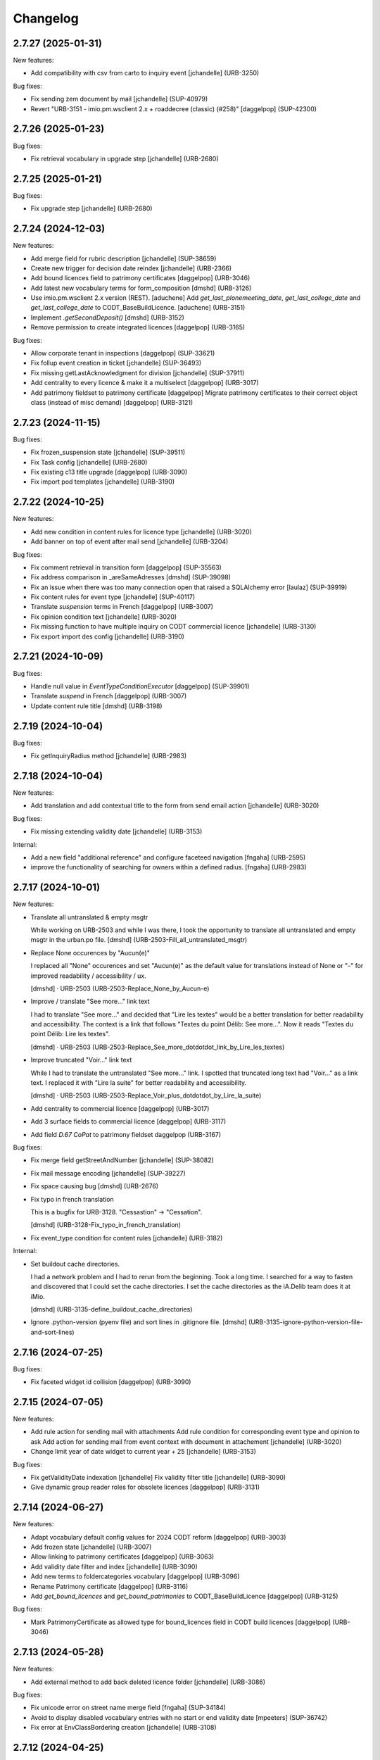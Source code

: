 Changelog
=========

.. You should *NOT* be adding new change log entries to this file.
   You should create a file in the news directory instead.
   For helpful instructions, please see:
   https://github.com/plone/plone.releaser/blob/master/ADD-A-NEWS-ITEM.rst

.. towncrier release notes start

2.7.27 (2025-01-31)
-------------------

New features:


- Add compatibility with csv from carto to inquiry event
  [jchandelle] (URB-3250)


Bug fixes:


- Fix sending zem document by mail
  [jchandelle] (SUP-40979)
- Revert "URB-3151 - imio.pm.wsclient 2.x + roaddecree (classic) (#258)"
  [daggelpop] (SUP-42300)


2.7.26 (2025-01-23)
-------------------

Bug fixes:


- Fix retrieval vocabulary in upgrade step
  [jchandelle] (URB-2680)


2.7.25 (2025-01-21)
-------------------

Bug fixes:


- Fix upgrade step
  [jchandelle] (URB-2680)


2.7.24 (2024-12-03)
-------------------

New features:


- Add merge field for rubric description
  [jchandelle] (SUP-38659)
- Create new trigger for decision date reindex
  [jchandelle] (URB-2366)
- Add bound licences field to patrimony certificates
  [daggelpop] (URB-3046)
- Add latest new vocabulary terms for form_composition
  [dmshd] (URB-3126)
- Use imio.pm.wsclient 2.x version (REST).
  [aduchene]
  Add `get_last_plonemeeting_date`, `get_last_college_date` and `get_last_college_date` to CODT_BaseBuildLicence.
  [aduchene] (URB-3151)
- Implement `.getSecondDeposit()`
  [dmshd] (URB-3152)
- Remove permission to create integrated licences
  [daggelpop] (URB-3165)


Bug fixes:


- Allow corporate tenant in inspections
  [daggelpop] (SUP-33621)
- Fix follup event creation in ticket
  [jchandelle] (SUP-36493)
- Fix missing getLastAcknowledgment for division
  [jchandelle] (SUP-37911)
- Add centrality to every licence & make it a multiselect
  [daggelpop] (URB-3017)
- Add patrimony fieldset to patrimony certificate
  [daggelpop]
  Migrate patrimony certificates to their correct object class (instead of misc demand)
  [daggelpop] (URB-3121)


2.7.23 (2024-11-15)
-------------------

Bug fixes:


- Fix frozen_suspension state
  [jchandelle] (SUP-39511)
- Fix Task config
  [jchandelle] (URB-2680)
- Fix existing c13 title upgrade
  [daggelpop] (URB-3090)
- Fix import pod templates
  [jchandelle] (URB-3190)


2.7.22 (2024-10-25)
-------------------

New features:


- Add new condition in content rules for licence type
  [jchandelle] (URB-3020)
- Add banner on top of event after mail send
  [jchandelle] (URB-3204)


Bug fixes:


- Fix comment retrieval in transition form
  [daggelpop] (SUP-35563)
- Fix address comparison in _areSameAdresses
  [dmshd] (SUP-39098)
- Fix an issue when there was too many connection open that raised a SQLAlchemy error
  [laulaz] (SUP-39919)
- Fix content rules for event type
  [jchandelle] (SUP-40117)
- Translate `suspension` terms in French
  [daggelpop] (URB-3007)
- Fix opinion condition text
  [jchandelle] (URB-3020)
- Fix missing function to have multiple inquiry on CODT commercial licence
  [jchandelle] (URB-3130)
- Fix export import des config
  [jchandelle] (URB-3190)


2.7.21 (2024-10-09)
-------------------

Bug fixes:


- Handle null value in `EventTypeConditionExecutor`
  [daggelpop] (SUP-39901)
- Translate `suspend` in French
  [daggelpop] (URB-3007)
- Update content rule title
  [dmshd] (URB-3198)


2.7.19 (2024-10-04)
-------------------

Bug fixes:


- Fix getInquiryRadius method
  [jchandelle] (URB-2983)


2.7.18 (2024-10-04)
-------------------

New features:


- Add translation and add contextual title to the form from send email action
  [jchandelle] (URB-3020)


Bug fixes:


- Fix missing extending validity date
  [jchandelle] (URB-3153)


Internal:


- Add a new field "additional reference" and configure faceteed navigation
  [fngaha] (URB-2595)
- improve the functionality of searching for owners within a defined radius.
  [fngaha] (URB-2983)


2.7.17 (2024-10-01)
-------------------

New features:


- Translate all untranslated & empty msgtr

  While working on URB-2503 and while I was there, I took the opportunity to translate all untranslated and empty msgtr in the urban.po file. [dmshd] (URB-2503-Fill_all_untranslated_msgtr)
- Replace None occurences by "Aucun(e)"

  I replaced all "None" occurences and set "Aucun(e)" as the default value for translations instead of None or "-" for improved readability / accessibility / ux.

  [dmshd] · URB-2503 (URB-2503-Replace_None_by_Aucun-e)
- Improve / translate "See more..." link text

  I had to translate "See more..." and decided that "Lire les textes" would be a better translation for better readability and accessibility.
  The context is a link that follows "Textes du point Délib: See more...".
  Now it reads "Textes du point Délib: Lire les textes".

  [dmshd] · URB-2503 (URB-2503-Replace_See_more_dotdotdot_link_by_Lire_les_textes)
- Improve truncated "Voir..." link text

  While I had to translate the untranslated "See more..." link. I spotted that truncated long text had "Voir..." as a link text. I replaced it with "Lire la suite" for better readability and accessibility.

  [dmshd] · URB-2503 (URB-2503-Replace_Voir_plus_dotdotdot_by_Lire_la_suite)
- Add centrality to commercial licence
  [daggelpop] (URB-3017)
- Add 3 surface fields to commercial licence
  [daggelpop] (URB-3117)
- Add field `D.67 CoPat` to patrimony fieldset
  daggelpop (URB-3167)


Bug fixes:


- Fix merge field getStreetAndNumber
  [jchandelle] (SUP-38082)
- Fix mail message encoding
  [jchandelle] (SUP-39227)
- Fix space causing bug
  [dmshd] (URB-2676)
- Fix typo in french translation

  This is a bugfix for URB-3128. "Cessastion" -> "Cessation".

  [dmshd] (URB-3128-Fix_typo_in_french_translation)
- Fix event_type condition for content rules
  [jchandelle] (URB-3182)


Internal:


- Set buildout cache directories.

  I had a network problem and I had to rerun from the beginning. Took a long time. I searched for a way to fasten and discovered that I could set the cache directories. I set the cache directories as the iA.Delib team does it at iMio.

  [dmshd] (URB-3135-define_buildout_cache_directories)
- Ignore .python-version (pyenv file) and sort lines in .gitignore file.
  [dmshd] (URB-3135-ignore-python-version-file-and-sort-lines)


2.7.16 (2024-07-25)
-------------------

Bug fixes:


- Fix faceted widget id collision
  [daggelpop] (URB-3090)


2.7.15 (2024-07-05)
-------------------

New features:


- Add rule action for sending mail with attachments
  Add rule condition for corresponding event type and opinion to ask
  Add action for sending mail from event context with document in attachement
  [jchandelle] (URB-3020)
- Change limit year of date widget to current year + 25
  [jchandelle] (URB-3153)


Bug fixes:


- Fix getValidityDate indexation
  [jchandelle]
  Fix validity filter title
  [jchandelle] (URB-3090)
- Give dynamic group reader roles for obsolete licences
  [daggelpop] (URB-3131)


2.7.14 (2024-06-27)
-------------------

New features:


- Adapt vocabulary default config values for 2024 CODT reform
  [daggelpop] (URB-3003)
- Add frozen state
  [jchandelle] (URB-3007)
- Allow linking to patrimony certificates
  [daggelpop] (URB-3063)
- Add validity date filter and index
  [jchandelle] (URB-3090)
- Add new terms to foldercategories vocabulary
  [daggelpop] (URB-3096)
- Rename Patrimony certificate
  [daggelpop] (URB-3116)
- Add `get_bound_licences` and `get_bound_patrimonies` to CODT_BaseBuildLicence
  [daggelpop] (URB-3125)


Bug fixes:


- Mark PatrimonyCertificate as allowed type for bound_licences field in CODT build licences
  [daggelpop] (URB-3046)


2.7.13 (2024-05-28)
-------------------

New features:


- Add external method to add back deleted licence folder
  [jchandelle] (URB-3086)


Bug fixes:


- Fix unicode error on street name merge field 
  [fngaha] (SUP-34184)
- Avoid to display disabled vocabulary entries with no start or end validity date
  [mpeeters] (SUP-36742)
- Fix error at EnvClassBordering creation
  [jchandelle] (URB-3108)


2.7.12 (2024-04-25)
-------------------

Bug fixes:


- Fix wrong files export
  [jchandelle] (MURBMONA-48)


2.7.11 (2024-04-25)
-------------------

Bug fixes:


- Add event sub file in export content
  Add missing portal_type to export sub content
  [jchandelle] (MURBMONA-48)


Internal:


- Add `withtitle` parameter to the getApplicantsSignaletic method
  [fngaha] (SUP-33759)
- Improve merge fields
  Provide a merge field that only returns streets
  Adapt the getStreetAndNumber method field to be able to receive a separation parameter between the street and the number
  [fngaha] (SUP-34184)
- Update the translation of empty fields
  [fngaha] (URB-3079)


2.7.10 (2024-04-10)
-------------------

New features:


- Add view for import urban config
  [jchandelle] (SUP-36419)


2.7.9 (2024-04-07)
------------------

Bug fixes:


- Avoid an error if a vocabulary term was removed
  [mpeeters] (SUP-36403,SUP-36406)
- Fix logic on some methods to exclude invalid vocabulary entries
  [mpeeters] (URB-3002)


Internal:


- Add tests for new vocabulary logic (start and end validity)
  [mpeeters] (URB-3002)


2.7.8 (2024-04-02)
------------------

Bug fixes:


- Add `state` optional parameter to `getLastAcknowledgment` method to fix an issue with schedule start date
  [mpeeters] (SUP-36274)
- Avoid an error if an advice was not defined
  [mpeeters] (SUP-36276)


2.7.7 (2024-04-01)
------------------

Bug fixes:


- Fix an error in calculation of prorogated delays
  [mpeeters] (URB-3008)


Internal:


- Add tests for buildlicence and CU2 completion schedule
  [mpeeters] (URB-3005)


2.7.6 (2024-03-25)
------------------

Bug fixes:


- Fix an issue with upgrade step numbers
  [mpeeters] (URB-3002)


2.7.5 (2024-03-24)
------------------

New features:


- Add caduc workflow state
  [jchandelle] (URB-3007)
- Add `getIntentionToSubmitAmendedPlans` method for documents
  [mpeeters] (URB-3008)
- Add a link field on CODT build licences
  [mpeeters] (URB-3046)


Bug fixes:


- Move methods to be available for every events.
  Change `is_CODT2024` to be true if there is no deposit but current date is greater than 2024-03-31.
  [mpeeters] (URB-3008)


2.7.4 (2024-03-20)
------------------

Bug fixes:


- Invert Refer FD delay 30 <-> 40 days
  [mpeeters] (URB-3008)


2.7.3 (2024-03-20)
------------------

New features:


- Add `is_not_CODT2024` method that can be used in templates
  [mpeeters] (URB-3008)


Bug fixes:


- Fix update of vocabularies
  [mpeeters] (URB-3002)


2.7.2 (2024-03-18)
------------------

New features:


- Add `getCompletenessDelay`, `getReferFDDelay` and `getFDAdviceDelay` methods that can be used in templates
  [mpeeters] (URB-3008)


2.7.1 (2024-03-14)
------------------

Bug fixes:


- Fix delay vocabularies value order
  [mpeeters] (URB-3003)


2.7.0 (2024-03-14)
------------------

New features:


- Add `is_CODT2024` and `getProrogationDelay` methods that can be used in template
  [mpeeters] (URB-2956)
- Adapt vocabulary logic to include start and end validity dates
  [mpeeters] (URB-3002)
- Adapt vocabulary terms for 2024 CODT reform
  [daggelpop] (URB-3003)
- Add `urban.schedule` dependency
  [mpeeters] (URB-3005)
- Add event fields `videoConferenceDate`, `validityEndDate` & marker `IIntentionToSubmitAmendedPlans`
  [daggelpop] (URB-3006)


Bug fixes:


- Avoid an error if the closing state is not a valid transition
  [mpeeters] (SUP-35736)


Internal:


- Provided prorogation field for environment license
  [fngaha] (URB-2924)
- Update applicant mailing codes :
  Replace mailed_data.getPersonTitleValue(short=True), mailed_data.name1, mailed_data.name2 by mailed_data.getSignaletic()
  [fngaha] (URB-2947)


2.6.25 (2024-02-13)
-------------------

Bug fixes:


- Fix an issue with installation through collective.bigbang
  [mpeeters] (URB-3016)


2.6.24 (2024-02-13)
-------------------

Bug fixes:


- Add upgrade step to reindex uid catalog
  [jchandelle] (URB-3015)


2.6.23 (2024-02-09)
-------------------

Bug fixes:


- Fix reference validator for similar ref
  [jchandelle] (URB-3012)


2.6.22 (2024-02-05)
-------------------

New features:


- Add index for street code
  [jchandelle] (MURBFMAA-20)


2.6.21 (2023-12-26)
-------------------

New features:


- Add prosecution ref and ticket ref to Inspection
  [ndemonte] (SUP-27127)
- Underline close due dates
  [ndemonte] (URB-2515)
- Add stop worksite option to inspection report
  [jchandelle] (URB-2827)
- Remove reference FD field from preliminary notice
  [jchandelle] (URB-2831)


Bug fixes:


- Validate CSV before claimant import
  [daggelpop] (SUP-33538)
- Fix an issue with Postgis `ST_MemUnion` by using `ST_Union` instead that also improve performances
  [mpeeters] (SUP-34226)
- Fix integrated licence creation by using unicode for regional authorities vocabulary
  [jchandelle] (URB-2869)


2.6.20 (2023-12-12)
-------------------

Bug fixes:


- Fix street number with specia character in unicode
  [jchandelle] (URB-2948)


2.6.19 (2023-12-04)
-------------------

Bug fixes:


- Fix an issue with Products.ZCTextIndex that was interpreting `NOT` as token instead of a word for notary letter references
  [mpeeters] (MURBARLA-25)


2.6.18 (2023-11-23)
-------------------

Bug fixes:


- Add `fix_schedule_config` external method ta fix class of condition objects
  [mpeeters] (SUP-33739)


2.6.17 (2023-11-16)
-------------------

Bug fixes:


- Adapt opinion request worklflow to bypass guard check for managers
  [mpeeters] (SUP-33308)


Internal:


- Provide getFirstAcknowledgment method
  [fngaha] (SUP-32215)


2.6.16 (2023-11-06)
-------------------

Bug fixes:


- Fix serializer to include disable street in uid resolver
  [jchandelle] (MURBMSGA-37)
- Fix street search to include disable street
  [jchandelle] (URB-2696)


2.6.15 (2023-10-12)
-------------------

Internal:


- Fix tests
  [mpeeters] (URB-2855)
- Improve performances for add views
  [mpeeters] (URB-2903)


2.6.14 (2023-09-13)
-------------------

Bug fixes:


- Avoid an error if a vocabulary value was removed, instead log the removed value and display the key to the user
  [mpeeters] (SUP-32338)


Internal:


- Reduce logging for sql queries
  [mpeeters] (URB-2788)
- Fix tests
  [mpeeters] (URB-2855)


2.6.13 (2023-09-05)
-------------------

Bug fixes:


- Move catalog import in urban type profile
  [jchandelle] (URB-2868)
- Fix facet config xml
  [jchandelle] (URB-2870)


2.6.12 (2023-09-01)
-------------------

Bug fixes:


- Fix new urban instance install
  [jchandelle] (URB-2868)
- Fix facet xml configuration
  [jchandelle] (URB-2870)


2.6.11 (2023-08-29)
-------------------

Bug fixes:


- Fix icon tag in table
  [jchandelle] (SUP-31983)


2.6.10 (2023-08-28)
-------------------

Bug fixes:


- Avoid an error if a task was not correctly removed from catalog
  [mpeeters] (URB-2873)


2.6.9 (2023-08-27)
------------------

Bug fixes:


- Fix UnicodeDecodeError on getFolderManagersSignaletic(withGrade=True)
  [fngaha] (URB-2871)


2.6.8 (2023-08-24)
------------------

Bug fixes:


- fix select2 widget on folder manager
  [jchandelle] (SUP-31898)
- Fix opinion schedules assigned user column
  [mpeeters] (URB-2819)


2.6.7 (2023-08-14)
------------------

Bug fixes:


- Hide old document generation links viewlet
  [mpeeters] (URB-2864)


2.6.6 (2023-08-10)
------------------

Bug fixes:


- Fix an issue with autocomplete view results format that was generating javascript errors
  [mpeeters] (SUP-31682)


2.6.5 (2023-07-27)
------------------

Bug fixes:


- Avoid errors on inexpected values on licences and log them
  [mpeeters] (SUP-31554)
- Fix translation for road adaptation vocabulary values
  [mpeeters] (URB-2575)
- Avoid an error if a vocabulary does not exist, this can happen when multiple upgrade steps interract with vocabularies
  [mpeeters] (URB-2835)


2.6.4 (2023-07-24)
------------------

New features:


- Add parameter to autocomplete to search with exact match
  [jchandelle] (URB-2696)


Bug fixes:


- Fix an issue with some urban instances with lists that contains empty strings or `None`
  [mpeeters] (URB-2575)
- Fix inspection title
  [jchandelle] (URB-2830)
- Add an external method to set profile version for Products.urban
  [mpeeters] (URB-2835)


2.6.3 (2023-07-18)
------------------

- Add missing translations [URB-2823]
  [mpeeters, anagant]

- Fix different type of vocabulary [URB-2575]
  [jchandelle]

- Change NN field position [SUP-27165]
  [jchandelle]

- Add Couple to Preliminary Notice [URB-2824]
  [ndemonte]

- Fix Select2 view display [URB-2575]
  [jchandelle]

- Provide getLastAcknowledgment method for all urbancertificates [SUP-30852]
  [fngaha]

- Fix encoding error [URB-2805]
  [fngaha]

- Add a explicit dependency to collective.exportimport
  [mpeeters]

- Cadastral historic memory error [SUP-30310]
  [sdelcourt]

- Add option to POST endpoint when creating a licence to disable check ref format [SUP-31043]
  [jchandelle]


2.6.2 (2023-07-04)
------------------

- Explicitly include `urban.restapi` zcml dependency [URB-2790]
  [mpeeters]


2.6.1 (2023-07-04)
------------------

- Fix zcml for migrations
  [mpeeters]


2.6.0 (2023-07-03)
------------------

- Fix `hidealloption` and `hide_category` parameters for dashboard collections
  [mpeeters]

- Fix render of columns with escape parameter
  [mpeeters, sdelcourt]

- Avoid a traceback if an UID was not found for inquiry cron [URB-2721]
  [mpeeters]

- Migrate to the latest version of `imio.dashboard`
  [mpeeters]


2.5.4 (2023-07-03)
------------------

- Change collection column name [URB-1537]
  [jchandelle]

- Fix class name in external method fix_labruyere_envclassthrees [SUP-29587]
  [ndemonte]


2.5.3 (2023-06-23)
------------------

- Add parcel and applicants contents to export content [URB-2733]
  [jchandelle]


2.5.2 (2023-06-15)
------------------

- Fix tests and update package metadata
  [sdelcourt, mpeeters]

- Add CSV import of recipients to an inquiry [URB-2573]
  [ndemonte]

- Fix bound licence allowed type [SUP-27062]
  [jchandelle]

- Add vat field to notary [SUP-29450]
  [jchandelle]

- Change MultiSelectionWidget to MultiSelect2Widget [URB-2575]
  [jchandelle]

- Add fields to legal aspect of generic licence [SUP-22944]
  [jchandelle]

- Add national register number to corporation form [SUP-27165]
  [jchandelle]

- Add an external method to update task delay [SUP-28870]
  [jchandelle]

- Add external method to fix broken environmental declarations [SUP-29587]
  [ndemonte]

- Fix export data with c.exportimport [URB-2733]
  [jchandelle]


2.5.1 (2023-04-06)
------------------

- Added 'retired' transition to 'deposit' and 'incomplete' states for codt_buildlicence_workflow
  [fngaha]

- Manage the display of licences linked to several applicants
  [fngaha]

- Add an import step to activate 'announcementArticlesText' optional field
  [fngaha]

- Fix external method [SUP-28740]
  [jchandelle]

- Add external method for fixing corrupted description. [SUP-28740]
  [jchandelle]

- Allow to encode dates going back to 1930
  [fngaha]

- Update MailingPersistentDocumentGenerationView call with generated_doc_title param. [URB-1862]
  [jjaumotte]

- Fix 0 values Bis & Puissance format for get_parcels [SUP-16626]
  [jjaumotte]

- Fix 0 values Bis & Puissance format for getPortionOutText
  [jjaumotte]

- Remove 'provincial' in folderroadtypes vocabulary [URB-2129]
  [jjaumotte]

- Remove locality name in default text [URB-2124]
  [jjaumotte]

- Remove/disable natura2000 folderzone [URB-2052]
  [jjaumotte]

- Add notaries mailing [URB-2110]
  [jjaumotte]

- Add copy to claymant action for recipient_cadastre in inquiry event
  [sdelcourt / jjaumotte]

- Fix liste_220 title encoding error + translation [SUP-15084]
  [jjaumotte]

- provides organizations to consult based on external directions
  [fngaha]

- Add an Ultimate date field in the list of activatable fields
  [fngaha]

- provide the add company feature to the CU1 process
  [fngaha]

- Update documentation with cadastre downloading
  [fngaha]

- Translate liste_220 errors
  [fngaha]

- Provide the add company feature to the CU1 process
  [fngaha]

- Improve mailing. Add the possibility to delay mailing during the night [SUP-12289]
  [sdelcourt]

- Fix default schedule config for CODT Buildlicence [SUP-12344]
  [sdelcourt]

- Allow shortcut transition to 'inacceptable' state for CODT licence wofklow. [SUP-6385]
  [sdelcourt]

- Set default foldermanagers view to sort the folder with z3c.table on title [URB-1151]
  [jjaumotte]

- Add some applicants infos on urban_description schemata. [URB-1171]
  [jjaumotte]

- Improve default reference expression for licence references. [URB-2046]
  [sdelcourt]

- Add search filter on public config folders (geometricians, notaries, architects, parcellings). [SUP-10537]
  [sdelcourt]

- Migrate PortionOut (Archetype) type to Parcel (dexterity) type. [URB-2009]
  [sdelcourt]

- Fix add permissions for Inquiries. [SUP-13679]
  [sdelcourt]

- Add custom division 99999 for unreferenced parcels. [SUP-13835]
  [sdelcourt]

- Migrate ParcellingTerm (Archetype) type to Parcelling (dexterity) type.
  [sdelcourt]

- Pre-check all manageable licences for foldermanager creation. [URB-1935]
  [jjaumotte]

- Add field to define final states closing all the urban events on a licence. [URB-2082]
  [sdelcourt]

- Refactor key date display to include urban event custom titles. [SUP-13982]
  [sdelcourt]

- Add Basebuildlicence reference field reprensentativeContacts + tests [URB-2335]
  [jjaumotte]

- Licences can created as a copy of another licence (fields, applicants and parcels can be copied). [URB-1934]
  [sdelcourt]

- Add collective.quickupload to do multiple file upload on licences and events.
  [sdelcourt]

- Fix empty value display on select fields. [URB-2073]
  [sdelcourt]

- Add new value 'simple procedure' for CODT BuildLicence procedure choice. [SUP-6566]
  [sdelcourt]

- Allow multiple parcel add from the 'search parcel' view. [URB-2126]
  [sdelcourt]

- Complete codt buildlicence config with 'college repport' event. [URB-2074]
  [sdelcourt]

- Complete codt buildlicence schedule.
  [sdelcourt]

- Add default codt notary letters schedule.
  [sdelcourt]

- Add parking infos fields on road tab.
  [sdelcourt]

- Remove pod templates styles form urban. [URB-2080]
  [sdelcourt]

- Add authority default values to CODT_integrated_licence, CODT_unique_licence, EnvClassBordering. [URB-2269]
  [mdhyne]

- Add default person title when creating applicant from a parcel search. [URB-2227]
  [mdhyne]
  [sdelcourt]

- Update vocabularies CODT Build Licence (folder categories, missing parts)
  [lmertens]

- Add dashboard template 'listing permis'
  [lmertens]

- Add translations [URB-1997]
  [mdhyne]

-add boolean field 'isModificationParceloutLicence'. [URB-2250]
  [mdhyne]

- Add logo urban to the tab, overriding the favicon.ico viewlet. [URB-2209]
  [mdhyne]

- Add all applicants to licence title. [URB-2298]
  [mdhyne]

- Add mailing loop for geometricians. [URB-2327]
  [mdhyne]

- Add parcel address to parcel's identity card.[SUP-20438]
  [mdhyne]

- Adapt ComputeInquiryDelay for EnvClassOne licences and Announcements events.[SUP20443]
  [mdhyne]

- Include parcels owners partner in cadastral queries.[SUP-20092]
  [sdelcourt]

- Add fields trail, watercourse, trailDetails, watercourseCategory and add vocabulary in global config for the fields.[MURBECAA-51]
  [mdhyne]

- To use 50m radius in announcement : changes setLinkedInquiry getAllInquiries() call by getAllInquiriesAndAnnouncements() and changes condition in template urbaneventinquiryview.pt. [MURBWANAA-23]
  [mdhyne]

- add new 'other' tax vocabulary entry and new linked TextField taxDetails
  [jjaumotte]

- Add contact couples.
  [sdelcourt]

2.4 (2019-03-25)
----------------
- add tax field in GenericLicence
  [fngaha]

- add communalReference field in ParcellingTerm
  [fngaha]

- Fix format_date
  [fngaha]

- Update getLimitDate
  [fngaha]

- Fix translations
- Update the mailing merge fields in all the mailing templates
  [fngaha]

- Specify at installation the mailing source of the models that can be mailed via the context variable
  [fngaha]

- Select at the installation the mailing template in all models succeptible to be mailed
  [fngaha]

- Referencing the mailing template in the general templates configuration (urban and environment)
  [fngaha]

- Allow content type 'MailingLoopTemplate' in general templates
  [fngaha]

- added the mailing template
  [fngaha]

- add mailing_list method
  [fngaha]

- add a z3c.table column for mailing with his icon
  [fngaha]

- fix translations
  [fngaha]

- update signaletic for corporation's applicant
  [fngaha]

- fix the creation of an applicant from a parcel
  [fngaha]

- add generic "Permis Publics" templates and linked event configuration
  [jjaumotte]

- add generic "Notary Letters" template and linked event configuration
  [jjaumotte]

- fix advanced searching Applicant field for all licences, and not just 'all'
  [jjaumotte]

2.3.0
-----
- Add attributes SCT, sctDetails
  [fngaha]

- Add translations for SCT, sctDetails
  [fngaha]

- Add vocabularies configuration for SCT
  [fngaha]

- Add migration source code
  [fngaha]

2.3.x (unreleased)
-------------------
- Update MultipleContactCSV methods with an optional number_street_inverted (#17811)
  [jjaumotte]

1.11.1 (unknown release date)
-----------------------------
- add query_parcels_in_radius method to view
  [fngaha]

- add get_work_location method to view
  [fngaha]

- add gsm field in contact
  [fngaha]

- improve removeItems utils
  [fngaha]

- Refactor rename natura2000 field because of conflict name in thee
  [fngaha]

- Refactor getFirstAdministrativeSfolderManager to getFirstGradeIdSfolderManager
  The goal is to use one method to get any ids
  [fngaha]

- Add generic SEVESO optional fields
  [fngaha]

- Fix concentratedRunoffSRisk and details optional fields
  [fngaha]

- Add getFirstAdministrativeSfolderManager method
  [fngaha]

- Add removeItems utils and listSolicitOpinionsTo method
  [fngaha]

- Add getFirstDeposit and _getFirstEvent method
  [fngaha]

- remove the character 'à' in the address signaletic
  [fngaha]

- use RichWidget for 'missingPartsDetails', 'roadMissingPartsDetails', 'locationMissingPartsDetails'
  [fngaha]

- Fix local workday's method"
  [fngaha]

- Add a workday method from collective.delaycalculator
  refactor getUrbanEvents by adding UrbanEventOpinionRequest
  rename getUrbanEventOpinionRequest to getUrbanEvent
  rename containsUrbanEventOpinionRequest to containsUrbanEvent
  [fngaha]

- Add methods
  getUrbanEventOpinionRequests
  getUrbanEventOpinionRequest
  containsUrbanEventOpinionRequest
  [fngaha]

- Update askFD() method
  [fngaha]

- Add generic Natura2000 optional fields
  [fngaha]

- Fix codec in getMultipleClaimantsCSV (when use a claimant contat)
  [fngaha]

- Add generic concentratedRunoffSRisk and details optional fields
  [fngaha]

- Add generic karstConstraint field and details optional fields
  [fngaha]


1.11.0 (2015-10-01)
-------------------

- Nothing changed yet.


1.10.0 (2015-02-24)
-------------------

- Can add attachments directly on the licence (#10351).


1.9.0 (2015-02-17)
------------------

- Add environment licence class two.

- Use extra value for person title signaletic in mail address.


1.8.0 (2015-02-16)
------------------

- Add environment licence class one.

- Bug fix: config folder are not allowed anymore to be selected as values
  for the field 'additionalLegalConditions'.


1.7.0
-----

- Add optional field RGBSR.

- Add field "deposit type" for UrbanEvent (#10263).


1.6.0
-----

- Use sphinx to generate documentation

- Add field "Périmètre de Rénovation urbaine"

- Add field "Périmètre de Revitalisation urbaine"

- Add field "Zones de bruit de l'aéroport"


1.5.0
-----

- Update rubrics and integral/sectorial conditions vocabularies


1.4.0
-----

- Add schedule view


1.3.0
-----

- Use plonetheme.imioapps as theme rather than urbasnkin

- Add fields "pm Title" and "pm Description" on urban events to map the fields "Title"
  and "Description" on plonemeeting items (#7147).

- Add a richer context for python expression in urbanEvent default text.

- Factorise all licence views through a new generic, extendable and customisable view (#6942).
  The fields display order is now given by the licence class schemata and thus this order
  is always consistent between the edit form and the view form.


1.2.0
------

- Added search on parcel Historic and fixed search on old parcels (#6681).


1.1.9
-----

- Opinion request fields are now active for MiscDemand licences (#5933).

- Added custom view for urban config and licence configs (#5892).

- Fixed urban formtabbing for plone 4.2.5 (#6423).

- Python expression can now be used in urbanEvent default text (#6406).

- "Deliberation college" documents are now disabled when using pm.wsclient (#6407).

- Added configuration step for pm.wsclient (#6400).

- Added rubrics and conditions config values for environment procedures (#5027).

- Fixed search on parcel historic (#6681).

- Added popup to see all licences related to a parcel historic (#5858).

- Generate mailing lists from contacts folder (architects, notaries, geometrcicians) (#6378).

- Adds pm.wsclient dependency.


1.1.8
-----

- Converted all urban listings into z3c tables.

- Simplified the opinion request configuration system (#5711).

- Added more columns on search result listing (#5535).

- Vocabulary term now have a the possibility to have a custom numbering that will only be displayed in forms but
  not in generated documents (#5408).

- An alternative name of divisions can be configured for generated documents (#5507).

- Address names of mailing documents can now be inverted (#4763).

- [bugfix] Create the correct link for UrbanDoc in the urban events when the licence is not
  in 'edit' state anymore.


1.1.7
-----

- Added options bar to licences listing (#5476, #5250).

- Use events rather than archetype built-in default method system to fill licence fields with default values
  because of performance issues (#5423).

- Parcels can be added on ParcellingTerm objects. Now, parcellingterm objects can be found by parcel references (#5537).

- A helper popup is now available on specific features datagrid to edit related fields without navigating through the
  edit form (#5576).

- Default text can be defined for urban event text fields as well (#5508).

bugfixes:
- Folder search by parcel reference is now working with lowercase inputs.


1.1.6
-----

- Added field Transparence on class Layer (#5197).

- Added style 'UrbanAdress' used to customize style in the adress field of documents (#4764).

- Added beta version of licence type 'Environmental Declaration'.

- Use an autocomplete for the licence search by street (#5163).

- Text of the specificFeatures fields are now editable within a licence (CU1, CU2, notaryletter) (#5280).

- Added an optional field 'architects' on MiscDemand class (#5286).

- Added field 'represented by society' on applicant/proprietary (#5282).

- Now, the licence search works with old parcels references and also works with incomplete parcels references as well (#5099).

- Urban editors can now add parcels manually (#5285).

- Added validator on reference field to check that each reference is unique (#5430).

- Show historic of old parcels on licences "map" tab and allow to show the location of their "children" (#4754).

- Urban editors can now add parcel owner manually on inquiry events (#5289).

- Added search by "folder reference" in urban folder search (#4878).

- Licences tabs can be renamed and reordered (#5465).

bugfixes:
- UrbanEvent view doesnt crash anymore when a wrong TAL condition is defined on an UrbanDoc.
- corrected template "accuse de reception d'une reclamation" (#5168, #5198).
- corrected the display of the specificFeatures for notary letters.
- The "50m area" used in inquiries doesnt crash anymore when finding parcel owner without address (#5376).
- Added warning on inquiry event when parcel owners without adress are found (#5289).
